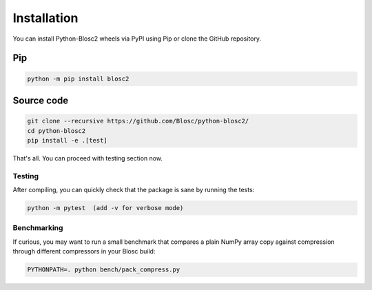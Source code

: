 Installation
============
You can install Python-Blosc2 wheels via PyPI using Pip or clone the GitHub repository.

Pip
+++

.. code-block::

    python -m pip install blosc2


Source code
+++++++++++

.. code-block:: console

    git clone --recursive https://github.com/Blosc/python-blosc2/
    cd python-blosc2
    pip install -e .[test]

That's all. You can proceed with testing section now.

Testing
-------

After compiling, you can quickly check that the package is sane by
running the tests:

.. code-block:: console

    python -m pytest  (add -v for verbose mode)

Benchmarking
------------

If curious, you may want to run a small benchmark that compares a plain
NumPy array copy against compression through different compressors in
your Blosc build:

.. code-block:: console

     PYTHONPATH=. python bench/pack_compress.py
